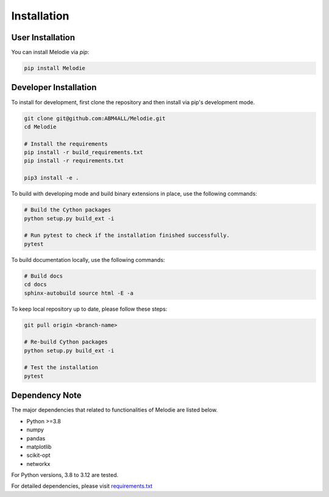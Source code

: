 
Installation
============

User Installation
-----------------
You can install Melodie via `pip`:

.. code-block:: shell

   pip install Melodie


Developer Installation
----------------------
To install for development, first clone the repository and then install
via pip's development mode.

.. code-block:: shell

   git clone git@github.com:ABM4ALL/Melodie.git
   cd Melodie

   # Install the requirements
   pip install -r build_requirements.txt
   pip install -r requirements.txt

   pip3 install -e .

To build with developing mode and build binary extensions in place, use the following commands:

.. code-block:: shell

   # Build the Cython packages
   python setup.py build_ext -i

   # Run pytest to check if the installation finished successfully.
   pytest


To build documentation locally, use the following commands:

.. code-block:: shell

   # Build docs
   cd docs
   sphinx-autobuild source html -E -a


To keep local repository up to date, please follow these steps:

.. code-block:: shell

   git pull origin <branch-name>

   # Re-build Cython packages
   python setup.py build_ext -i

   # Test the installation
   pytest

Dependency Note
---------------
The major dependencies that related to functionalities of Melodie are listed below.

* Python >=3.8
* numpy
* pandas
* matplotlib
* scikit-opt
* networkx

For Python versions, 3.8 to 3.12 are tested.

For detailed dependencies, please visit
`requirements.txt <https://github.com/ABM4ALL/Melodie/blob/master/requirements.txt>`_

